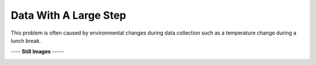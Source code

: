 ======================
Data With A Large Step
======================

This problem is often caused by environmental
changes during data collection such as a
temperature change during a lunch break.

|image0|


---- **Still Images** -----

|image1|

|image2|

|image3|

.. |image0| image:: LargeStep_A_large.gif
.. |image1| image:: LargeStep_A_ci000_large.png
.. |image2| image:: LargeStep_A_ci090_large.png
.. |image3| image:: LargeStep_A_ci270_large.png
